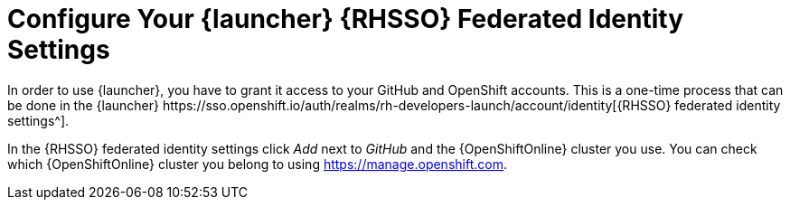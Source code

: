 [[launcher-sso-settings]]
= Configure Your {launcher} {RHSSO} Federated Identity Settings
In order to use {launcher}, you have to grant it access to your GitHub and OpenShift accounts. This is a one-time process that can be done in the {launcher} https://sso.openshift.io/auth/realms/rh-developers-launch/account/identity[{RHSSO} federated identity settings^].

In the {RHSSO} federated identity settings click _Add_ next to _GitHub_ and the {OpenShiftOnline} cluster you use. You can check which {OpenShiftOnline} cluster you belong to using link:https://manage.openshift.com[https://manage.openshift.com^].